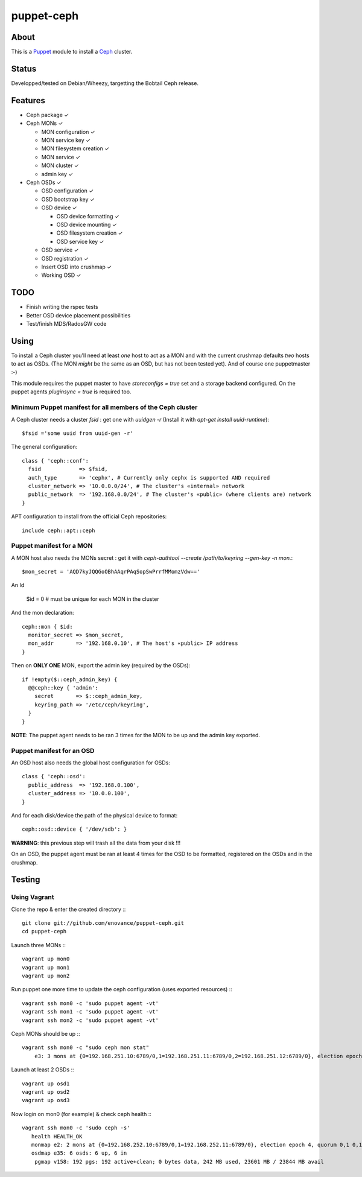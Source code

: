 ===========
puppet-ceph
===========

About
=====

This is a Puppet_ module to install a Ceph_ cluster.

.. _Puppet: http://www.puppetlabs.com/
.. _Ceph: http://ceph.com/

Status
======

Developped/tested on Debian/Wheezy, targetting the Bobtail Ceph release.

Features
========

* Ceph package ✓

* Ceph MONs ✓

  • MON configuration ✓

  • MON service key ✓

  • MON filesystem creation ✓

  • MON service ✓

  • MON cluster ✓

  • admin key ✓

* Ceph OSDs ✓

  • OSD configuration ✓

  • OSD bootstrap key ✓

  • OSD device ✓

    - OSD device formatting ✓

    - OSD device mounting ✓

    - OSD filesystem creation ✓

    - OSD service key ✓

  • OSD service ✓

  • OSD registration ✓

  • Insert OSD into crushmap ✓

  • Working OSD ✓

TODO
====

* Finish writing the rspec tests

* Better OSD device placement possibilities

* Test/finish MDS/RadosGW code


Using
=====

To install a Ceph cluster you'll need at least *one* host to act as a MON and with the current crushmap defaults *two* hosts to act as OSDs. (The MON *might* be the same as an OSD, but has not been tested yet). And of course one puppetmaster :-)

This module requires the puppet master to have `storeconfigs = true` set and a storage backend configured. On the puppet agents `pluginsync = true` is required too.

Minimum Puppet manifest for all members of the Ceph cluster
-----------------------------------------------------------

A Ceph cluster needs a cluster `fsid` : get one with `uuidgen -r` (Install it with `apt-get install uuid-runtime`)::

    $fsid ='some uuid from uuid-gen -r'

The general configuration::

    class { 'ceph::conf':
      fsid            => $fsid,
      auth_type       => 'cephx', # Currently only cephx is supported AND required
      cluster_network => '10.0.0.0/24', # The cluster's «internal» network
      public_network  => '192.168.0.0/24', # The cluster's «public» (where clients are) network
    }

APT configuration to install from the official Ceph repositories::

    include ceph::apt::ceph


Puppet manifest for a MON
-------------------------

A MON host also needs the MONs secret : get it with `ceph-authtool --create /path/to/keyring --gen-key -n mon.`::

    $mon_secret = 'AQD7kyJQQGoOBhAAqrPAqSopSwPrrfMMomzVdw=='

An Id

    $id = 0 # must be unique for each MON in the cluster

And the mon declaration::

    ceph::mon { $id:
      monitor_secret => $mon_secret,
      mon_addr       => '192.168.0.10', # The host's «public» IP address
    }

Then on **ONLY ONE** MON, export the admin key (required by the OSDs)::

    if !empty($::ceph_admin_key) {
      @@ceph::key { 'admin':
        secret       => $::ceph_admin_key,
        keyring_path => '/etc/ceph/keyring',
      }
    }


**NOTE**: The puppet agent needs to be ran 3 times for the MON to be up and the admin key exported.

Puppet manifest for an OSD
--------------------------

An OSD host also needs the global host configuration for OSDs::

    class { 'ceph::osd':
      public_address  => '192.168.0.100',
      cluster_address => '10.0.0.100',
    }

And for each disk/device the path of the physical device to format::

    ceph::osd::device { '/dev/sdb': }

**WARNING**: this previous step will trash all the data from your disk !!!

On an OSD, the puppet agent must be ran at least 4 times for the OSD to be formatted, registered on the OSDs and in the crushmap.

Testing
=======

Using Vagrant
-------------

Clone the repo & enter the created directory :::

    git clone git://github.com/enovance/puppet-ceph.git
    cd puppet-ceph

Launch three MONs :::

    vagrant up mon0
    vagrant up mon1
    vagrant up mon2

Run puppet one more time to update the ceph configuration (uses exported resources) :::

    vagrant ssh mon0 -c 'sudo puppet agent -vt'
    vagrant ssh mon1 -c 'sudo puppet agent -vt'
    vagrant ssh mon2 -c 'sudo puppet agent -vt'

Ceph MONs should be up :::

    vagrant ssh mon0 -c "sudo ceph mon stat"
        e3: 3 mons at {0=192.168.251.10:6789/0,1=192.168.251.11:6789/0,2=192.168.251.12:6789/0}, election epoch 4, quorum 0,1 0,1

Launch at least 2 OSDs :::

    vagrant up osd1
    vagrant up osd2
    vagrant up osd3

Now login on mon0 (for example) & check ceph health :::

    vagrant ssh mon0 -c 'sudo ceph -s'
       health HEALTH_OK
       monmap e2: 2 mons at {0=192.168.252.10:6789/0,1=192.168.252.11:6789/0}, election epoch 4, quorum 0,1 0,1
       osdmap e35: 6 osds: 6 up, 6 in
        pgmap v158: 192 pgs: 192 active+clean; 0 bytes data, 242 MB used, 23601 MB / 23844 MB avail

